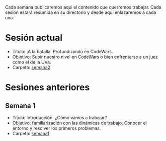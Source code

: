 Cada semana publicaremos aquí el contenido que querremos
trabajar. Cada sesión estará resumida en su directorio y desde aquí
enlazaremos a cada una.

* Sesión actual

- Título: ¡A la batalla! Profundizando en CodeWars.
- Objetivo: Subir nuestro nivel en CodeWars o bien enfrentarse a un juez como el de la UVa.
- Carpeta: [[./semana2/][semana2]]

#+BEGIN_HTML
<p align="center"><a href="#"><img width="100px" src="../img/logo-miercoles-katas.jpg" /></a></p>
#+END_HTML

* Sesiones anteriores

** Semana 1

- Título: Introducción. ¿Cómo vamos a trabajar?
- Objetivo: familiarización con las dinámicas de trabajo. Conocer el
  entorno y resolver los primeros problemas.
- Carpeta: [[./semana1/][semana1]]
